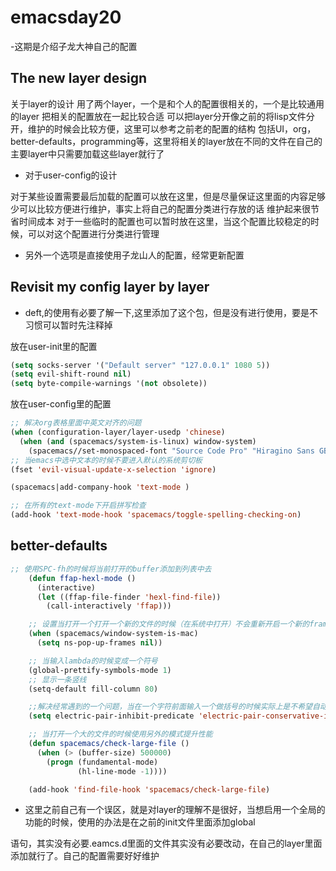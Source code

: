 * emacsday20
-这期是介绍子龙大神自己的配置
** The new layer design 
关于layer的设计
用了两个layer，一个是和个人的配置很相关的，一个是比较通用的layer
把相关的配置放在一起比较合适
可以把layer分开像之前的将lisp文件分开，维护的时候会比较方便，这里可以参考之前老的配置的结构
包括UI，org，better-defaults，programming等，这里将相关的layer放在不同的文件在自己的主要layer中只需要加载这些layer就行了

- 对于user-config的设计
对于某些设置需要最后加载的配置可以放在这里，但是尽量保证这里面的内容足够少可以比较方便进行维护，事实上将自己的配置分类进行存放的话
维护起来很节省时间成本
对于一些临时的配置也可以暂时放在这里，当这个配置比较稳定的时候，可以对这个配置进行分类进行管理

- 另外一个选项是直接使用子龙山人的配置，经常更新配置
** Revisit my config layer by layer
- deft,的使用有必要了解一下,这里添加了这个包，但是没有进行使用，要是不习惯可以暂时先注释掉

放在user-init里的配置
#+begin_src emacs-lisp
  (setq socks-server '("Default server" "127.0.0.1" 1080 5))
  (setq evil-shift-round nil)
  (setq byte-compile-warnings '(not obsolete))
#+end_src

放在user-config里的配置
#+begin_src emacs-lisp
  ;; 解决org表格里面中英文对齐的问题
  (when (configuration-layer/layer-usedp 'chinese)
    (when (and (spacemacs/system-is-linux) window-system)
      (spacemacs//set-monospaced-font "Source Code Pro" "Hiragino Sans GB" 14 16)))
  ;; 当emacs中选中文本的时候不要进入默认的系统剪切板
  (fset 'evil-visual-update-x-selection 'ignore)

  (spacemacs|add-company-hook 'text-mode )

  ;; 在所有的text-mode下开启拼写检查
  (add-hook 'text-mode-hook 'spacemacs/toggle-spelling-checking-on)
#+end_src
** better-defaults
 #+begin_src emacs-lisp
   ;; 使用SPC-fh的时候将当前打开的buffer添加到列表中去
       (defun ffap-hexl-mode ()
         (interactive)
         (let ((ffap-file-finder 'hexl-find-file))
           (call-interactively 'ffap)))

       ;; 设置当打开一个打开一个新的文件的时候（在系统中打开）不会重新开启一个新的frame(但是貌似只有在mac中有用)
       (when (spacemacs/window-system-is-mac)
         (setq ns-pop-up-frames nil))

       ;; 当输入lambda的时候变成一个符号
       (global-prettify-symbols-mode 1)
       ;; 显示一条竖线
       (setq-default fill-column 80)

       ;;解决经常遇到的一个问题，当在一个字符前面输入一个做括号的时候实际上是不希望自动补全右括号的
       (setq electric-pair-inhibit-predicate 'electric-pair-conservative-inhibit)

       ;; 当打开一个大的文件的时候使用另外的模式提升性能
       (defun spacemacs/check-large-file ()
         (when (> (buffer-size) 500000)
           (progn (fundamental-mode)
                  (hl-line-mode -1))))

       (add-hook 'find-file-hook 'spacemacs/check-large-file)

 #+end_src
- 这里之前自己有一个误区，就是对layer的理解不是很好，当想启用一个全局的功能的时候，使用的办法是在之前的init文件里面添加global
语句，其实没有必要.eamcs.d里面的文件其实没有必要改动，在自己的layer里面添加就行了。自己的配置需要好好维护 
